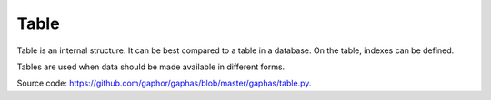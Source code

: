 Table
#####

Table is an internal structure. It can be best compared to a table in a database. On the table, indexes can be defined.

Tables are used when data should be made available in different forms.

Source code: https://github.com/gaphor/gaphas/blob/master/gaphas/table.py.